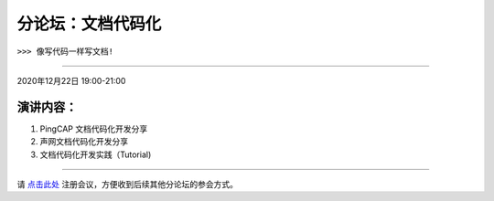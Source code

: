 ==================================
分论坛：文档代码化
==================================

``>>> 像写代码一样写文档!``


----

2020年12月22日 19:00-21:00

演讲内容：
-------------------------

1. PingCAP 文档代码化开发分享
2. 声网文档代码化开发分享
3. 文档代码化开发实践（Tutorial)

----

.. image:: dlc.png
   :width: 200pt


请 点击此处_ 注册会议，方便收到后续其他分论坛的参会方式。  

.. _点击此处: http://pkutc-training.mikecrm.com/R05q1J9